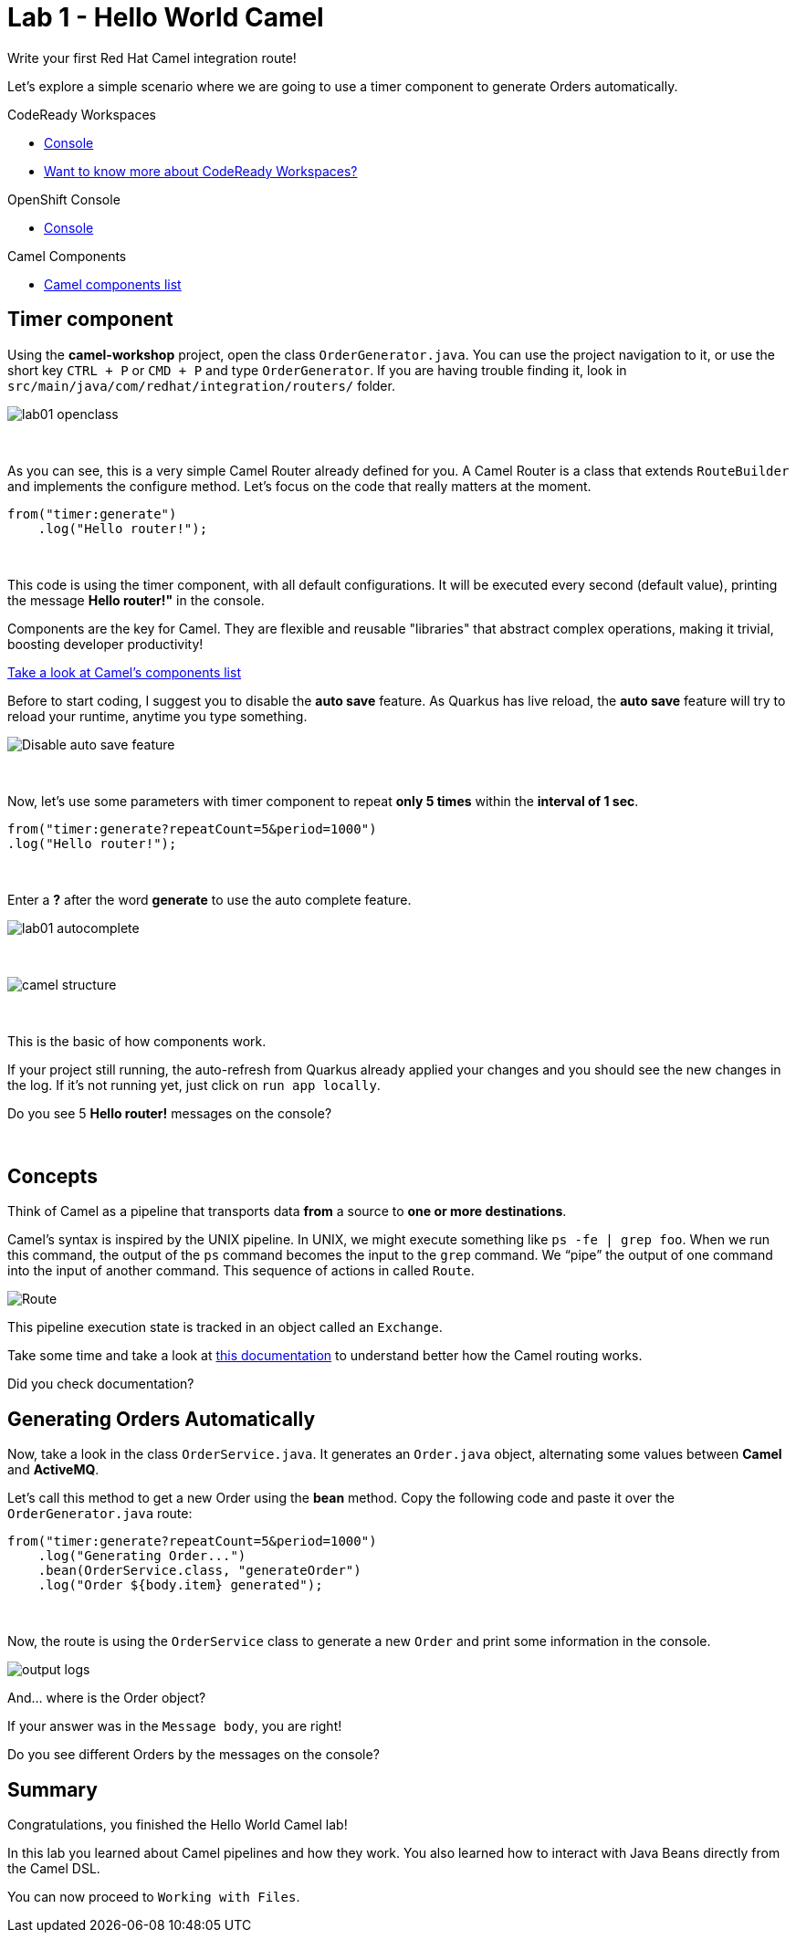 :walkthrough: Hello World Camel
:codeready-url: {che-url}
:openshift-url: {openshift-host}
:next-lab-url: ../../../tutorial/fuse-workshop-doc-walkthroughs-02-files/

= Lab 1 - Hello World Camel

Write your first Red Hat Camel integration route!

Let's explore a simple scenario where we are going to use a timer component to generate Orders automatically.

[type=walkthroughResource,serviceName=codeready]
.CodeReady Workspaces
****
* link:{codeready-url}[Console, window="_blank"]
* link:https://developers.redhat.com/products/codeready-workspaces/overview/[Want to know more about CodeReady Workspaces?, window="_blank"]
****

[type=walkthroughResource,serviceName=openshift]
.OpenShift Console
****
* link:{openshift-url}[Console, window="_blank"]
****

[type=walkthroughResource]
.Camel Components
****
* link:https://github.com/apache/camel/blob/master/components/readme.adoc[Camel components list, window="_blank"]
****

[time=2]
== Timer component

Using the *camel-workshop* project, open the class `OrderGenerator.java`. You can use the project navigation to it, or use the short key `CTRL + P` or `CMD + P` and type `OrderGenerator`.
If you are having trouble finding it, look in `src/main/java/com/redhat/integration/routers/` folder.

image::./images/lab01-openclass.png[]

{empty} +

As you can see, this is a very simple Camel Router already defined for you. A Camel Router is a class that extends `RouteBuilder` and implements the configure method. Let's focus on the code that really matters at the moment.

[source,java]
----
from("timer:generate")
    .log("Hello router!");
----

{empty} +

This code is using the timer component, with all default configurations. It will be executed every second (default value), printing the message *Hello router!"* in the console.

Components are the key for Camel. They are flexible and reusable "libraries" that abstract complex operations, making it trivial, boosting developer productivity!

https://camel.apache.org/components/latest[Take a look at Camel's components list, window="_blank"]

Before to start coding, I suggest you to disable the *auto save* feature. As Quarkus has live reload, the *auto save*  feature will try to reload your runtime, anytime you type something.

image:./images/disable-auto-save.png[Disable auto save feature]

{empty} +

Now, let's use some parameters with timer component to repeat *only 5 times* within the *interval of 1 sec*.

[source,java]
----
from("timer:generate?repeatCount=5&period=1000")
.log("Hello router!");
----

{empty} +

Enter a *?* after the word *generate* to use the auto complete feature.

image::./images/lab01-autocomplete.png[]

{empty} +

image::./images/camel-structure.png[]

{empty} +

This is the basic of how components work.

If your project still running, the auto-refresh from Quarkus already applied your changes and you should see the new changes in the log. If it's not running yet, just click on `run app locally`.

[type=verification]
Do you see 5 *Hello router!* messages on the console?

{empty} +

== Concepts

Think of Camel as a pipeline that transports data *from* a source to *one or more destinations*.

Camel’s syntax is inspired by the UNIX pipeline. In UNIX, we might execute something like `ps -fe | grep foo`. When we run this command, the output of the `ps` command becomes the input to the `grep` command. We “pipe” the output of one command into the input of another command.
This sequence of actions in called `Route`.

image:./images/camel-pipeline.png[Route]

This pipeline execution state is tracked in an object called an `Exchange`.

Take some time and take a look at https://access.redhat.com/documentation/en-us/red_hat_fuse/7.10/html/apache_camel_development_guide/basicprinciples[this documentation] to understand better how the Camel routing works.

[type=verification]
Did you check documentation?

[time=10]
== Generating Orders Automatically

Now, take a look in the class `OrderService.java`. It generates an `Order.java` object, alternating some values between *Camel* and *ActiveMQ*.

Let's call this method to get a new Order using the *bean* method. Copy the following code and paste it over the `OrderGenerator.java` route:

[source,java]
----
from("timer:generate?repeatCount=5&period=1000")
    .log("Generating Order...")
    .bean(OrderService.class, "generateOrder")
    .log("Order ${body.item} generated");
----

{empty} +

Now, the route is using the `OrderService` class to generate a new `Order` and print some information in the console.

image:./images/output-logs.png[]

And... where is the Order object?

If your answer was in the `Message body`, you are right!

[type=verification]
Do you see different Orders by the messages on the console?

[time=1]
== Summary

Congratulations, you finished the Hello World Camel lab!

In this lab you learned about Camel pipelines and how they work. You also learned how to interact with Java Beans directly from the Camel DSL.

You can now proceed to `Working with Files`.
